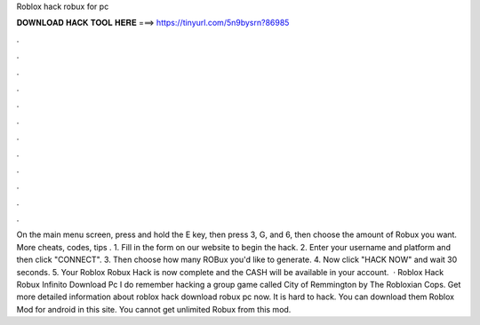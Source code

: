 Roblox hack robux for pc

𝐃𝐎𝐖𝐍𝐋𝐎𝐀𝐃 𝐇𝐀𝐂𝐊 𝐓𝐎𝐎𝐋 𝐇𝐄𝐑𝐄 ===> https://tinyurl.com/5n9bysrn?86985

.

.

.

.

.

.

.

.

.

.

.

.

On the main menu screen, press and hold the E key, then press 3, G, and 6, then choose the amount of Robux you want. More cheats, codes, tips . 1. Fill in the form on our website to begin the hack. 2. Enter your username and platform and then click "CONNECT". 3. Then choose how many ROBux you'd like to generate. 4. Now click "HACK NOW" and wait 30 seconds. 5. Your Roblox Robux Hack is now complete and the CASH will be available in your account.  · Roblox Hack Robux Infinito Download Pc I do remember hacking a group game called City of Remmington by The Robloxian Cops. Get more detailed information about roblox hack download robux pc now. It is hard to hack. You can download them Roblox Mod for android in this site. You cannot get unlimited Robux from this mod.